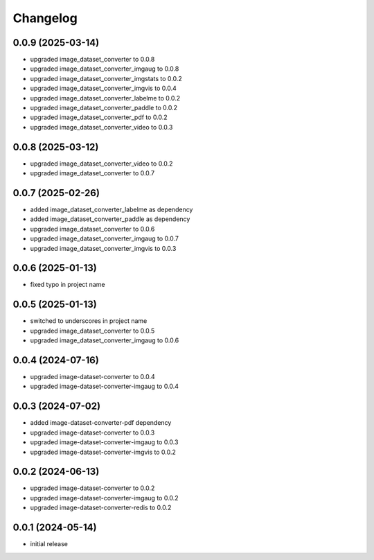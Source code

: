 Changelog
=========

0.0.9 (2025-03-14)
------------------

- upgraded image_dataset_converter to 0.0.8
- upgraded image_dataset_converter_imgaug to 0.0.8
- upgraded image_dataset_converter_imgstats to 0.0.2
- upgraded image_dataset_converter_imgvis to 0.0.4
- upgraded image_dataset_converter_labelme to 0.0.2
- upgraded image_dataset_converter_paddle to 0.0.2
- upgraded image_dataset_converter_pdf to 0.0.2
- upgraded image_dataset_converter_video to 0.0.3


0.0.8 (2025-03-12)
------------------

- upgraded image_dataset_converter_video to 0.0.2
- upgraded image_dataset_converter to 0.0.7


0.0.7 (2025-02-26)
------------------

- added image_dataset_converter_labelme as dependency
- added image_dataset_converter_paddle as dependency
- upgraded image_dataset_converter to 0.0.6
- upgraded image_dataset_converter_imgaug to 0.0.7
- upgraded image_dataset_converter_imgvis to 0.0.3


0.0.6 (2025-01-13)
------------------

- fixed typo in project name


0.0.5 (2025-01-13)
------------------

- switched to underscores in project name
- upgraded image_dataset_converter to 0.0.5
- upgraded image_dataset_converter_imgaug to 0.0.6


0.0.4 (2024-07-16)
------------------

- upgraded image-dataset-converter to 0.0.4
- upgraded image-dataset-converter-imgaug to 0.0.4


0.0.3 (2024-07-02)
------------------

- added image-dataset-converter-pdf dependency
- upgraded image-dataset-converter to 0.0.3
- upgraded image-dataset-converter-imgaug to 0.0.3
- upgraded image-dataset-converter-imgvis to 0.0.2


0.0.2 (2024-06-13)
------------------

- upgraded image-dataset-converter to 0.0.2
- upgraded image-dataset-converter-imgaug to 0.0.2
- upgraded image-dataset-converter-redis to 0.0.2


0.0.1 (2024-05-14)
------------------

- initial release

